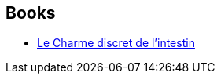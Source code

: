 :jbake-type: post
:jbake-status: published
:jbake-title: Jill Enders
:jbake-tags: author
:jbake-date: 2016-07-24
:jbake-depth: ../../
:jbake-uri: goodreads/authors/13529440.adoc
:jbake-bigImage: https://images.gr-assets.com/authors/1432041214p5/13529440.jpg
:jbake-source: https://www.goodreads.com/author/show/13529440
:jbake-style: goodreads goodreads-author no-index

## Books
* link:../books/9782330048815.html[Le Charme discret de l'intestin]